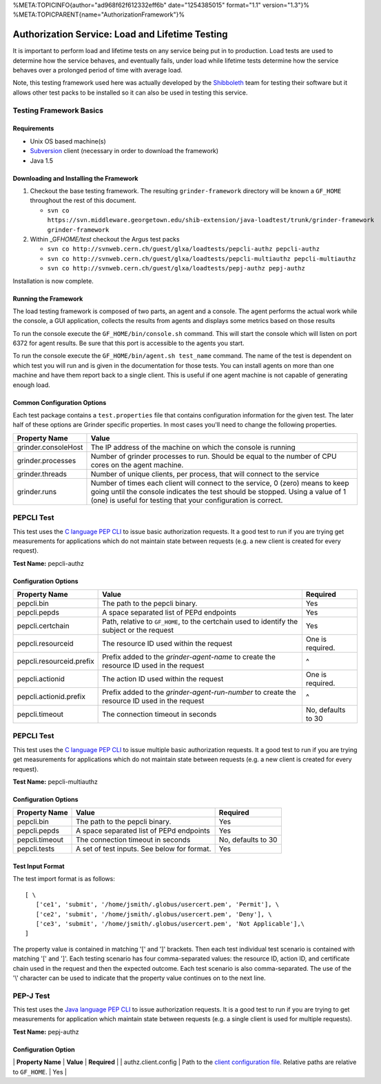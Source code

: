 %META:TOPICINFO{author="ad968f62f612332eff6b" date="1254385015"
format="1.1" version="1.3"}%
%META:TOPICPARENT{name="AuthorizationFramework"}%

Authorization Service: Load and Lifetime Testing
================================================

It is important to perform load and lifetime tests on any service being
put in to production. Load tests are used to determine how the service
behaves, and eventually fails, under load while lifetime tests determine
how the service behaves over a prolonged period of time with average
load.

Note, this testing framework used here was actually developed by the
`Shibboleth <http://shibboleth.internet2.edu>`__ team for testing their
software but it allows other test packs to be installed so it can also
be used in testing this service.

Testing Framework Basics
------------------------

Requirements
~~~~~~~~~~~~

-  Unix OS based machine(s)
-  `Subversion <http://subversion.tigris.org/>`__ client (necessary in
   order to download the framework)
-  Java 1.5

Downloading and Installing the Framework
~~~~~~~~~~~~~~~~~~~~~~~~~~~~~~~~~~~~~~~~

#. Checkout the base testing framework. The resulting
   ``grinder-framework`` directory will be known a ``GF_HOME``
   throughout the rest of this document.

   -  
      ``svn co https://svn.middleware.georgetown.edu/shib-extension/java-loadtest/trunk/grinder-framework grinder-framework``

#. Within \_GF\ *HOME/test* checkout the Argus test packs

   -  ``svn co http://svnweb.cern.ch/guest/glxa/loadtests/pepcli-authz pepcli-authz``
   -  ``svn co http://svnweb.cern.ch/guest/glxa/loadtests/pepcli-multiauthz pepcli-multiauthz``
   -  ``svn co http://svnweb.cern.ch/guest/glxa/loadtests/pepj-authz pepj-authz``

Installation is now complete.

Running the Framework
~~~~~~~~~~~~~~~~~~~~~

The load testing framework is composed of two parts, an agent and a
console. The agent performs the actual work while the console, a GUI
application, collects the results from agents and displays some metrics
based on those results

To run the console execute the ``GF_HOME/bin/console.sh`` command. This
will start the console which will listen on port 6372 for agent results.
Be sure that this port is accessible to the agents you start.

To run the console execute the ``GF_HOME/bin/agent.sh test_name``
command. The name of the test is dependent on which test you will run
and is given in the documentation for those tests. You can install
agents on more than one machine and have them report back to a single
client. This is useful if one agent machine is not capable of generating
enough load.

Common Configuration Options
~~~~~~~~~~~~~~~~~~~~~~~~~~~~

Each test package contains a ``test.properties`` file that contains
configuration information for the given test. The later half of these
options are Grinder specific properties. In most cases you'll need to
change the following properties.

+-----------------------+------------------------------------------------------------------------------------------------------------------------------------------------------------------------------------------------------------------------------------+
| Property Name         | Value                                                                                                                                                                                                                              |
+=======================+====================================================================================================================================================================================================================================+
| grinder.consoleHost   | The IP address of the machine on which the console is running                                                                                                                                                                      |
+-----------------------+------------------------------------------------------------------------------------------------------------------------------------------------------------------------------------------------------------------------------------+
| grinder.processes     | Number of grinder processes to run. Should be equal to the number of CPU cores on the agent machine.                                                                                                                               |
+-----------------------+------------------------------------------------------------------------------------------------------------------------------------------------------------------------------------------------------------------------------------+
| grinder.threads       | Number of unique clients, per process, that will connect to the service                                                                                                                                                            |
+-----------------------+------------------------------------------------------------------------------------------------------------------------------------------------------------------------------------------------------------------------------------+
| grinder.runs          | Number of times each client will connect to the service, 0 (zero) means to keep going until the console indicates the test should be stopped. Using a value of 1 (one) is useful for testing that your configuration is correct.   |
+-----------------------+------------------------------------------------------------------------------------------------------------------------------------------------------------------------------------------------------------------------------------+

PEPCLI Test
-----------

This test uses the `C language PEP
CLI <AuthZPEP#PEP_C_Policy_Enforcement_Point_C>`__ to issue basic
authorization requests. It a good test to run if you are trying get
measurements for applications which do not maintain state between
requests (e.g. a new client is created for every request).

**Test Name:** pepcli-authz

Configuration Options
~~~~~~~~~~~~~~~~~~~~~

+----------------------------+------------------------------------------------------------------------------------------------+----------------------+
| Property Name              | Value                                                                                          | Required             |
+============================+================================================================================================+======================+
| pepcli.bin                 | The path to the pepcli binary.                                                                 | Yes                  |
+----------------------------+------------------------------------------------------------------------------------------------+----------------------+
| pepcli.pepds               | A space separated list of PEPd endpoints                                                       | Yes                  |
+----------------------------+------------------------------------------------------------------------------------------------+----------------------+
| pepcli.certchain           | Path, relative to ``GF_HOME``, to the certchain used to identify the subject or the request    | Yes                  |
+----------------------------+------------------------------------------------------------------------------------------------+----------------------+
| pepcli.resourceid          | The resource ID used within the request                                                        | One is required.     |
+----------------------------+------------------------------------------------------------------------------------------------+----------------------+
| pepcli.resourceid.prefix   | Prefix added to the *grinder-agent-name* to create the resource ID used in the request         | ^                    |
+----------------------------+------------------------------------------------------------------------------------------------+----------------------+
| pepcli.actionid            | The action ID used within the request                                                          | One is required.     |
+----------------------------+------------------------------------------------------------------------------------------------+----------------------+
| pepcli.actionid.prefix     | Prefix added to the *grinder-agent-run-number* to create the resource ID used in the request   | ^                    |
+----------------------------+------------------------------------------------------------------------------------------------+----------------------+
| pepcli.timeout             | The connection timeout in seconds                                                              | No, defaults to 30   |
+----------------------------+------------------------------------------------------------------------------------------------+----------------------+

PEPCLI Test
-----------

This test uses the `C language PEP
CLI <AuthZPEP#PEP_C_Policy_Enforcement_Point_C>`__ to issue multiple
basic authorization requests. It a good test to run if you are trying
get measurements for applications which do not maintain state between
requests (e.g. a new client is created for every request).

**Test Name:** pepcli-multiauthz

Configuration Options
~~~~~~~~~~~~~~~~~~~~~

+------------------+-----------------------------------------------+----------------------+
| Property Name    | Value                                         | Required             |
+==================+===============================================+======================+
| pepcli.bin       | The path to the pepcli binary.                | Yes                  |
+------------------+-----------------------------------------------+----------------------+
| pepcli.pepds     | A space separated list of PEPd endpoints      | Yes                  |
+------------------+-----------------------------------------------+----------------------+
| pepcli.timeout   | The connection timeout in seconds             | No, defaults to 30   |
+------------------+-----------------------------------------------+----------------------+
| pepcli.tests     | A set of test inputs. See below for format.   | Yes                  |
+------------------+-----------------------------------------------+----------------------+

Test Input Format
~~~~~~~~~~~~~~~~~

The test import format is as follows:

::

    [ \
       ['ce1', 'submit', '/home/jsmith/.globus/usercert.pem', 'Permit'], \
       ['ce2', 'submit', '/home/jsmith/.globus/usercert.pem', 'Deny'], \
       ['ce3', 'submit', '/home/jsmith/.globus/usercert.pem', 'Not Applicable'],\
    ]

The property value is contained in matching '[' and ']' brackets. Then
each test individual test scenario is contained with matching '[' and
']'. Each testing scenario has four comma-separated values: the resource
ID, action ID, and certificate chain used in the request and then the
expected outcome. Each test scenario is also comma-separated. The use of
the '\\' character can be used to indicate that the property value
continues on to the next line.

PEP-J Test
----------

This test uses the `Java language PEP
CLI <AuthZPEP#PEP_J_Policy_Enforcement_Point_C>`__ to issue
authorization requests. It is a good test to run if you are trying to
get measurements for application which maintain state between requests
(e.g. a single client is used for multiple requests).

**Test Name:** pepj-authz

Configuration Option
~~~~~~~~~~~~~~~~~~~~

\| **Property Name** \| **Value** \| **Required** \| \|
authz.client.config \| Path to the `client configuration
file <AuthZPEP#Configuration_AN1>`__. Relative paths are relative to
``GF_HOME``. \| Yes \|
